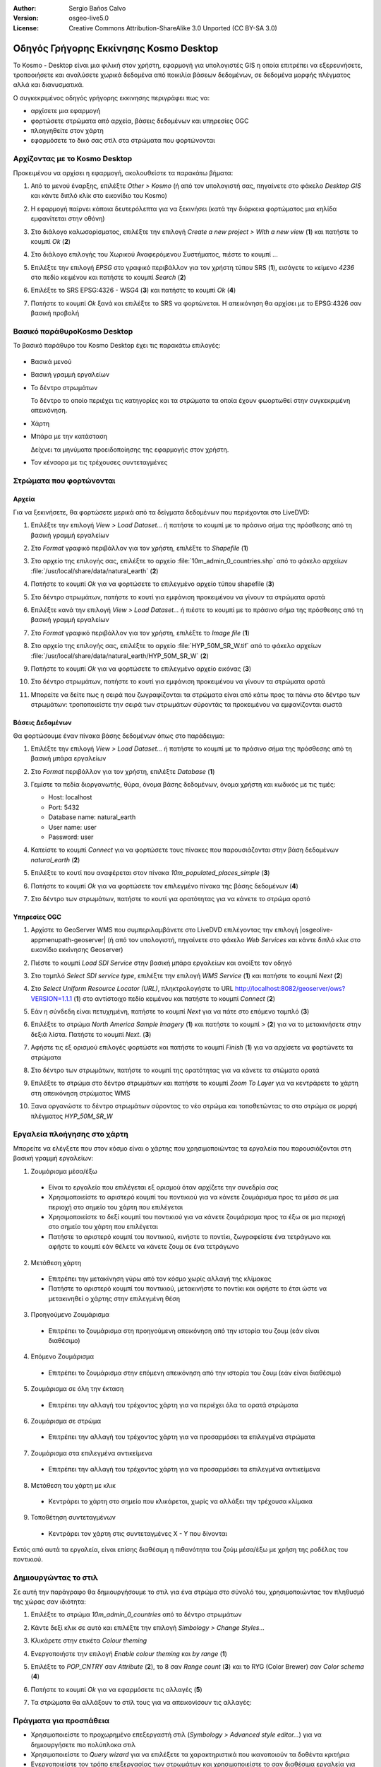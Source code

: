 :Author: Sergio Baños Calvo
:Version: osgeo-live5.0
:License: Creative Commons Attribution-ShareAlike 3.0 Unported  (CC BY-SA 3.0)

.. image:: ../../images/project_logos/logo-Kosmo.png
  :scale: 100 %
  :alt: project logo
  :align: right
  :target: http://www.opengis.es/index.php?lang=en

********************************************************************************
Οδηγός Γρήγορης Εκκίνησης Kosmo Desktop 
********************************************************************************

Το Kosmo - Desktop είναι μια φιλική στον χρήστη, εφαρμογή για υπολογιστές GIS η οποία επιτρέπει να εξερευνήσετε, τροποοιήσετε και αναλύσετε χωρικά δεδομένα από ποικιλία βάσεων δεδομένων, σε δεδομένα μορφής πλέγματος αλλά και διανυσματικά.

Ο συγκεκριμένος οδηγός γρήγορης εκκινησης περιγράφει πως να:

* αρχίσετε μια εφαρμογή    
* φορτώσετε στρώματα από αρχεία, βάσεις δεδομένων και υπηρεσίες OGC
* πλοηγηθείτε στον χάρτη
* εφαρμόσετε το δικό σας στίλ στα στρώματα που φορτώνονται



Αρχίζοντας με το Kosmo Desktop
================================================================================

Προκειμένου να αρχίσει η εφαρμογή, ακολουθείστε τα παρακάτω βήματα:

#. Από το μενού έναρξης, επιλέξτε *Other > Kosmo* (ή από τον υπολογιστή σας, πηγαίνετε στο φάκελο *Desktop GIS* και κάντε διπλό κλίκ στο εικονίδιο του Kosmo)

#. Η εφαρμογή παίρνει κάποια δευτερόλεπτα για να ξεκινήσει (κατά την διάρκεια φορτώματος μια κηλίδα εμφανίτεται στην οθόνη)

   .. image:: ../../images/screenshots/800x600/kosmo_splash_screen.png

#. Στο διάλογο καλωσορίσματος, επιλέξτε την επιλογή *Create a new project > With a new view* (**1**) και πατήστε το κουμπί *Ok* (**2**)

   .. image:: ../../images/screenshots/1024x768/kosmo_welcome_dialog.png

#. Στο διάλογο επιλογής του Χωρικού Αναφερόμενου Συστήματος, πιέστε το κουμπί *...*

   .. image:: ../../images/screenshots/800x600/kosmo_select_srs.png

#. Επιλέξτε την επιλογή *EPSG* στο γραφικό περιβάλλον για τον χρήστη τύπου SRS (**1**), εισάγετε το κείμενο `4236` στο πεδίο κειμένου και πατήστε το κουμπί *Search* (**2**)

#. Επιλέξτε το SRS EPSG:4326 - WSG4 (**3**) και πατήστς το κουμπί *Ok* (**4**)

   .. image:: ../../images/screenshots/800x600/kosmo_select_srs_epsg_4236.png

#. Πατήστε το κουμπί *Ok* ξανά και επιλέξτε το SRS να φορτώνεται. Η απεικόνηση θα αρχίσει με το EPSG:4326 σαν βασική προβολή
    
  
.. Υπόδειξη::
  Μπορείτε να δείτε ποιά προβολή έχει επιλεγεί σαν βασική για την συγκεκριμένη απεικόνηση στο παράθυροτης απεικόνησης με την μπάρα του τίτλου, δεξιά στο όνομα της απεικόνησης
  

Βασικό παράθυροKosmo Desktop 
================================================================================

Το βασικό παράθυρο του Kosmo Desktop έχει τις παρακάτω επιλογές:

  .. image:: ../../images/screenshots/1024x768/kosmo_main_window.jpg

* Βασικά μενού

* Βασική γραμμή εργαλείων

* Το δέντρο στρωμάτων

  Το δέντρο το οποίο περιέχει τις κατηγορίες και τα στρώματα τα οποία έχουν φωορτωθεί στην συγκεκριμένη απεικόνηση.

* Χάρτη  

* Μπάρα με την κατάσταση

  Δείχνει τα μηνύματα προειδοποίησης της εφαρμογής στον χρήστη.
  
* Τον κένσορα με τις τρέχουσες συντεταγμένες       



Στρώματα που φορτώνονται
================================================================================

Αρχεία
--------------------------------------------------------------------------------

Για να ξεκινήσετε, θα φορτώσετε μερικά από τα δείγματα δεδομένων που περιέχονται στο LiveDVD:

#. Επιλέξτε την επιλογή *View > Load Dataset...* ή πατήστε το κουμπί με το πράσινο σήμα της πρόσθεσης από τη βασική γραμμή εργαλείων

#. Στο *Format* γραφικό περιβάλλον για τον χρήστη, επιλέξτε το *Shapefile* (**1**)

#. Στο αρχείο της επιλογής σας, επιλέξτε το αρχείο :file:`10m_admin_0_countries.shp` από το φάκελο αρχείων :file:`/usr/local/share/data/natural_earth` (**2**)

#. Πατήστε το κουμπί *Ok* για να φορτώσετε το επιλεγμένο αρχείο τύπου shapefile (**3**)

   .. image:: ../../images/screenshots/800x600/kosmo_select_shape_file.png

#. Στο δέντρο στρωμάτων, πατήστε το κουτί για εμφάνιση προκειμένου να γίνουν τα στρώματα ορατά

#. Επιλέξτε κανά την επιλογή *View > Load Dataset...* ή πιέστε το κουμπί με το πράσινο σήμα της πρόσθεσης από τη βασική γραμμή εργαλείων

#. Στο *Format* γραφικό περιβάλλον για τον χρήστη, επιλέξτε το *Image file* (**1**)

#. Στο αρχείο της επιλογής σας, επιλέξτε το αρχείο :file:`HYP_50M_SR_W.tif` από το φάκελο αρχείων :file:`/usr/local/share/data/natural_earth/HYP_50M_SR_W` (**2**)

#. Πατήστε το κουμπί *Ok* για να φορτώσετε το επιλεγμένο αρχείο εικόνας (**3**)

   .. image:: ../../images/screenshots/800x600/kosmo_select_raster_file.png

#. Στο δέντρο στρωμάτων, πατήστε το κουτί για εμφάνιση προκειμένου να γίνουν τα στρώματα ορατά

#. Μπορείτε να δείτε πως η σειρά που ζωγραφίζονται τα στρώματα είναι από κάτω προς τα πάνω στο δέντρο των στρωμάτων: τροποποιείστε την σειρά των στρωμάτων σύροντάς τα προκειμένου να εμφανίζονται σωστά

   .. image:: ../../images/screenshots/1024x768/kosmo_load_file_example.jpg

.. Σημείωση::
   Το LiveDVD περιέχει μερικά αρχεία δεδομένων με παραδείγματα στους παρακάτω φακέλους αρχείων:
  
  * :file:`~/data` (a shortcut to :file:`/usr/local/share/data` or :file:`/home/user/data`)
  * :file:`/usr/local/share/openjump/data`
      
  Μπορείτε να προσπαθήσετε να φορτώσετε μερικά παραδείγματα από αυτούς τους φακέλους αρχείων. Θυμηθείτε να επιλέξετε το σωστό τύπο δεδομένων από το *Format* στο γραφικό περιβάλλον του χρήστη       

.. Υπόδειξη:: 
  Είναι πιθανό να προσθεθούν όλες οι εικόνες από το φάκελο αρχείων σε ένα μόνο στρώμα επιλέγοντας τον μητρικό φάκελο αρχείων στο διάλογο *Load Dataset...* : το Kosmo Desktop θα τα φορτώσει σαν ένα μοσαϊκό.


Βάσεις Δεδομένων
--------------------------------------------------------------------------------

Θα φορτώσουμε έναν πίνακα βάσης δεδομένων όπως στο παράδειγμα:

#. Επιλέξτε την επιλογή *View > Load Dataset...* ή πατήστε το κουμπί με το πράσινο σήμα της πρόσθεσης από τη βασική μπάρα εργαλείων

#. Στο *Format* περιβάλλον για τον χρήστη, επιλέξτε *Database* (**1**)

#. Γεμίστε τα πεδία διοργανωτής, θύρα, όνομα βάσης δεδομένων, όνομα χρήστη και κωδικός με τις τιμές:

   * Host: localhost
     
   * Port: 5432
    
   * Database name: natural_earth
    
   * User name: user
    
   * Password: user        

#. Κατείστε το κουμπί *Connect* για να φορτώσετε τους πίνακες που παρουσιάζονται στην βάση δεδομένων *natural_earth* (**2**)

#. Επιλέξτε το κουτί που αναφέρεται στον πίνακα *10m_populated_places_simple* (**3**)

#. Πατήστε το κουμπί *Ok* για να φορτώσετε τον επιλεγμένο πίνακα της βάσης δεδομένων (**4**)

   .. image:: ../../images/screenshots/800x600/kosmo_database_connection.png
  
#. Στο δέντρο των στρωμάτων, πατήστε το κουτί για ορατότητας για να κάνετε το στρώμα ορατό

   .. image:: ../../images/screenshots/1024x768/kosmo_load_database_example.jpg


Υπηρεσίες OGC
--------------------------------------------------------------------------------

#. Αρχίστε το GeoServer WMS που συμπεριλαμβάνετε στο LiveDVD επιλέγοντας την επιλογή |osgeolive-appmenupath-geoserver| (ή από τον υπολογιστή, πηγαίνετε στο φάκελο *Web Services* και κάντε διπλό κλικ στο εικονίδιο εκκίνησης Geoserver)

#. Πιέστε το κουμπί *Load SDI Service* στην βασική μπάρα εργαλείων και ανοίξτε τον οδηγό

#. Στο ταμπλό *Select SDI service type*, επιλέξτε την επιλογή *WMS Service* (**1**) και πατήστε το κουμπί *Next* (**2**)

   .. image:: ../../images/screenshots/800x600/kosmo_wms_1.png

#. Στο *Select Uniform Resource Locator (URL)*, πληκτρολογήστε το URL http://localhost:8082/geoserver/ows?VERSION=1.1.1 (**1**) στο αντίστοιχο πεδίο κειμένου και πατήστε το κουμπί *Connect* (**2**)

#. Εάν η σύνδεδη είναι πετυχημένη, πατήστε το κουμπί *Next* για να πάτε στο επόμενο ταμπλό (**3**)

   .. image:: ../../images/screenshots/800x600/kosmo_wms_2.png

#. Επιλέξτε το στρώμα `North America Sample Imagery` (**1**) και πατήστε το κουμπί *>* (**2**) για να το μετακινήσετε στην δεξιά λίστα. Πατήστε το κουμπί *Next*. (**3**)

   .. image:: ../../images/screenshots/800x600/kosmo_wms_3.png

#. Αφήστε τις εξ ορισμού επιλογές φορτώστε και πατήστε το κουμπί *Finish* (**1**) για να αρχίσετε να φορτώνετε τα στρώματα

   .. image:: ../../images/screenshots/800x600/kosmo_wms_4.png

#. Στο δέντρο των στρωμάτων, πατήστε το κουμπί της ορατότητας για να κάνετε τα στώματα ορατά

#. Επιλέξτε το στρώμα στο δέντρο στρωμάτων και πατήστε το κουμπί *Zoom To Layer* για να κεντράρετε το χάρτη στη απεικόνηση στρώματος WMS

#. Ξανα οργανώστε το δέντρο στρωμάτων σύροντας το νέο στρώμα και τοποθετώντας το στο στρώμα σε μορφή πλέγματος *HYP_50M_SR_W*

   .. image:: ../../images/screenshots/1024x768/kosmo_load_wms_results.jpg


.. Σημείωση::
  Το Kosmo Desktop περιέχει μια λίστα από τους WMS εξυπηρετητές εξ ορισμού (οι περισσότεροι είναι από την Ισπανία). 
  Εάν συνδέεστε στο διαδίκτυο, μπορείτε να τους χρησιμοποιήσετε όπως περιγράφετε στο παράδειγμα με τον τοπικό εξυπηρετητή.


Εργαλεία πλοήγησης στο χάρτη
================================================================================

Μπορείτε να ελέγξετε που στον κόσμο είναι ο χάρτης που χρησιμοποιώντας τα εργαλεία που παρουσιάζονται στη βασική γραμμή εργαλείων:

1. |ZOOM| Ζουμάρισμα μέσα/έξω

  .. |ZOOM| image:: ../../images/screenshots/800x600/kosmo_zoom.gif
  
  * Είναι το εργαλείο που επιλέγεται εξ ορισμού όταν αρχίζετε την συνεδρία σας
  * Χρησιμοποιείστε το αριστερό κουμπί του ποντικιού για να κάνετε ζουμάρισμα προς τα μέσα σε μια περιοχή στο σημείο του χάρτη που επιλέγεται
  * Χρησιμοποιείστε το δεξί κουμπί του ποντικιού για να κάνετε ζουμάρισμα προς τα έξω σε μια περιοχή στο σημείο του χάρτη που επιλέγεται
  * Πατήστε το αριστερό κουμπί του ποντικιού, κινήστε το ποντίκι, ζωγραφείστε ένα τετράγωνο και αφήστε το κουμπί εάν θέλετε να κάνετε ζουμ σε ένα τετράγωνο
  
2. |PAN| Μετάθεση χάρτη
  
  .. |PAN| image:: ../../images/screenshots/800x600/kosmo_pan.gif

  * Επιτρέπει την μετακίνηση γύρω από τον κόσμο χωρίς αλλαγή της κλίμακας
  * Πατήστε το αριστερό κουμπί του ποντικιού, μετακινήστε το ποντίκι και αφήστε το έτσι ώστε να μετακινηθεί ο χάρτης στην επιλεγμένη θέση
      
3. |ZOOM_PREV| Προηγούμενο Ζουμάρισμα

  .. |ZOOM_PREV| image:: ../../images/screenshots/800x600/kosmo_zoom_prev.gif
  
  * Επιτρέπει το ζουμάρισμα στη προηγούμενη απεικόνηση από την ιστορία του ζουμ (εάν είναι διαθέσιμο)
  
4. |ZOOM_NEXT| Επόμενο Ζουμάρισμα

  .. |ZOOM_NEXT| image:: ../../images/screenshots/800x600/kosmo_zoom_next.gif
  
  * Επιτρέπει το ζουμάρισμα στην επόμενη απεικόνηση από την ιστορία του ζουμ (εάν είναι διαθέσιμο)
    
5. |ZOOM_FULL_EXTENT| Ζουμάρισμα σε όλη την έκταση

  .. |ZOOM_FULL_EXTENT| image:: ../../images/screenshots/800x600/kosmo_zoom_to_full_extent.gif
  
  * Επιτρέπει την αλλαγή του τρέχοντος χάρτη για να περιέχει όλα τα ορατά στρώματα
  
6. |ZOOM_TO_LAYER| Ζουμάρισμα σε στρώμα

  .. |ZOOM_TO_LAYER| image:: ../../images/screenshots/800x600/kosmo_zoom_to_layer.gif
  
  * Επιτρέπει την αλλαγή του τρέχοντος χάρτη για να προσαρμόσει τα επιλεγμένα στρώματα
    
7. |ZOOM_TO_SELECTED_ITEMS| Ζουμάρισμα στα επιλεγμένα αντικείμενα

  .. |ZOOM_TO_SELECTED_ITEMS| image:: ../../images/screenshots/800x600/kosmo_zoom_to_selected_items.gif
  
  * Επιτρέπει την αλλαγή του τρέχοντος χάρτη για να προσαρμόσει τα επιλεγμένα αντικείμενα
    
8. |PAN_TO_CLICK| Μετάθεση του χάρτη με κλικ

  .. |PAN_TO_CLICK| image:: ../../images/screenshots/800x600/kosmo_pan_to_click.gif
  
  * Κεντράρει το χάρτη στο σημείο που κλικάρεται, χωρίς να αλλάξει την τρέχουσα κλίμακα
  
9. |COORDINATE_LOCALIZATION| Τοποθέτηση συντεταγμένων

  .. |COORDINATE_LOCALIZATION| image:: ../../images/screenshots/800x600/kosmo_coordinate_localization.gif
  
  * Κεντράρει τον χάρτη στις συντεταγμένες X - Y που δίνονται

Εκτός από αυτά τα εργαλεία, είναι επίσης διαθέσιμη η πιθανότητα του ζούμ μέσα/έξω με χρήση της ροδέλας του ποντικιού.

.. Σημείωση::
  Εάν κάποιο εργαλείο/μενού δεν λειτουργεί, μπορείτε να βάλετε τον κένσορα πάνω στο κουμπί/επιλογή για να δείτε την σημείωση του εργαλείου όπου εμφανίζετε ο λόγος 



Δημιουργώντας το στιλ
================================================================================

Σε αυτή την παράγραφο θα δημιουργήσουμε το στιλ για ένα στρώμα στο σύνολό του, χρησιμοποιώντας τον πληθυσμό της χώρας σαν ιδιότητα:

#. Επιλέξτε το στρώμα `10m_admin_0_countries` από το δέντρο στρωμάτων

#. Κάντε δεξί κλικ σε αυτό και επιλέξτε την επιλογή *Simbology > Change Styles...*

#. Κλικάρετε στην ετικέτα `Colour theming`

#. Ενεργοποιήστε την επιλογή *Enable colour theming* και *by range* (**1**)

#. Επιλέξτε το `POP_CNTRY` σαν *Attribute* (**2**), το 8 σαν *Range count* (**3**) και το RYG (Color Brewer) σαν *Color schema* (**4**)

#. Πατήστε το κουμπί *Ok* για να εφαρμόσετε τις αλλαγές (**5**)

   .. image:: ../../images/screenshots/800x600/kosmo_basic_style_classification.png

#. Τα στρώματα θα αλλάξουν το στίλ τους για να απεικονίσουν τις αλλαγές:

   .. image:: ../../images/screenshots/1024x768/kosmo_styled_layer_by_range.jpg


Πράγματα για προσπάθεια
================================================================================

* Χρησιμοποιείστε το προχωρημένο επεξεργαστή στιλ (`Symbology > Advanced style editor...`) για να δημιουργήσετε πιο πολύπλοκα στιλ

* Χρησιμοποιείστε το `Query wizard` για να επιλέξετε τα χαρακτηριστικά που ικανοποιούν τα δοθέντα κριτήρια

* Ενεργοποιείστε τον τρόπο επεξεργασίας των στρωμάτων και χρησιμοποιείστε το σαν διαθέσιμα εργαλεία για την επεξεργασία του

* Δημιουργήστε ένα σύνολο από τοπολογικούς κανόνες για το στρώμα και προσπαθήστε να το επεξεργαστείτε

* Ενεργοποιείστε ένα σύνολο από προεκτάσεις που σχηματίζουν μέρος από την εφαρμογή και δείτε τα νέα εργαλεία που παρουσιάζονται


Τι ακολουθεί;
================================================================================

Υπάρχουν ένα σύνολο από οδηγούς και βίντεο οδηγούς διαθέσιμους στο http://www.opengis.es/index.php?lang=en
